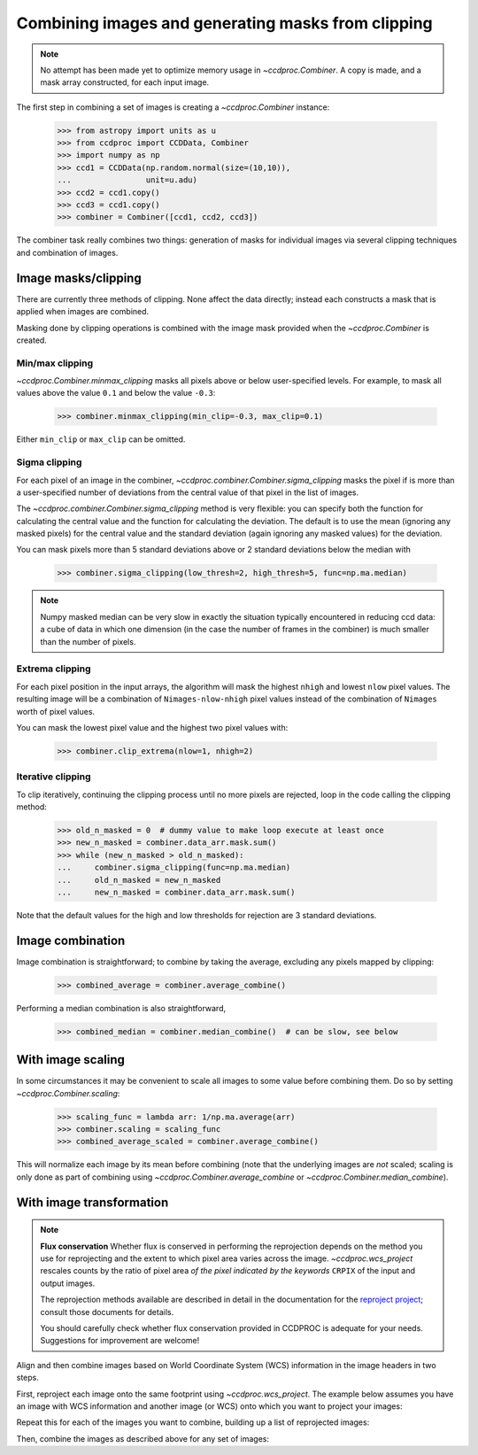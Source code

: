 .. _image_combination:

Combining images and generating masks from clipping
===================================================

.. note::
    No attempt has been made yet to optimize memory usage in
    `~ccdproc.Combiner`. A copy is made, and a mask array
    constructed, for each input image.


The first step in combining a set of images is creating a
`~ccdproc.Combiner` instance:

    >>> from astropy import units as u
    >>> from ccdproc import CCDData, Combiner
    >>> import numpy as np
    >>> ccd1 = CCDData(np.random.normal(size=(10,10)),
    ...                unit=u.adu)
    >>> ccd2 = ccd1.copy()
    >>> ccd3 = ccd1.copy()
    >>> combiner = Combiner([ccd1, ccd2, ccd3])

The combiner task really combines two things: generation of masks for
individual images via several clipping techniques and combination of images.

.. _clipping:

Image masks/clipping
--------------------

There are currently three methods of clipping. None affect the data
directly; instead each constructs a mask that is applied when images are
combined.

Masking done by clipping operations is combined with the image mask provided
when the `~ccdproc.Combiner` is created.

Min/max clipping
++++++++++++++++

`~ccdproc.Combiner.minmax_clipping` masks all pixels above or below
user-specified levels. For example, to mask all values above the value
``0.1`` and below the value ``-0.3``:

    >>> combiner.minmax_clipping(min_clip=-0.3, max_clip=0.1)

Either ``min_clip`` or ``max_clip`` can be omitted.

Sigma clipping
++++++++++++++

For each pixel of an image in the combiner,
`~ccdproc.combiner.Combiner.sigma_clipping` masks the pixel if is more than a
user-specified number of deviations from the central value of that pixel in
the list of images.

The `~ccdproc.combiner.Combiner.sigma_clipping` method is very flexible: you can
specify both the function for calculating the central value and the function
for calculating the deviation. The default is to use the mean (ignoring any
masked pixels) for the central value and the standard deviation (again
ignoring any masked values) for the deviation.

You can mask pixels more than 5 standard deviations above or 2 standard
deviations below the median with

    >>> combiner.sigma_clipping(low_thresh=2, high_thresh=5, func=np.ma.median)

.. note::
    Numpy masked median can be very slow in exactly the situation typically
    encountered in reducing ccd data: a cube of data in which one dimension
    (in the case the number of frames in the combiner) is much smaller than
    the number of pixels.


Extrema clipping
++++++++++++++++

For each pixel position in the input arrays, the algorithm will mask the
highest ``nhigh`` and lowest ``nlow`` pixel values.  The resulting image will be
a combination of ``Nimages-nlow-nhigh`` pixel values instead of the combination
of ``Nimages`` worth of pixel values.

You can mask the lowest pixel value and the highest two pixel values with:

    >>> combiner.clip_extrema(nlow=1, nhigh=2)


Iterative clipping
++++++++++++++++++

To clip iteratively, continuing the clipping process until no more pixels are
rejected, loop in the code calling the clipping method:

    >>> old_n_masked = 0  # dummy value to make loop execute at least once
    >>> new_n_masked = combiner.data_arr.mask.sum()
    >>> while (new_n_masked > old_n_masked):
    ...     combiner.sigma_clipping(func=np.ma.median)
    ...     old_n_masked = new_n_masked
    ...     new_n_masked = combiner.data_arr.mask.sum()

Note that the default values for the high and low thresholds for rejection are
3 standard deviations.

Image combination
-----------------

Image combination is straightforward; to combine by taking the average,
excluding any pixels mapped by clipping:

    >>> combined_average = combiner.average_combine()

Performing a median combination is also straightforward,

    >>> combined_median = combiner.median_combine()  # can be slow, see below



With image scaling
------------------

In some circumstances it may be convenient to scale all images to some value
before combining them. Do so by setting `~ccdproc.Combiner.scaling`:

    >>> scaling_func = lambda arr: 1/np.ma.average(arr)
    >>> combiner.scaling = scaling_func
    >>> combined_average_scaled = combiner.average_combine()

This will normalize each image by its mean before combining (note that the
underlying images are *not* scaled; scaling is only done as part of combining
using `~ccdproc.Combiner.average_combine` or
`~ccdproc.Combiner.median_combine`).


.. _reprojection:

With image transformation
-------------------------

.. note::

    **Flux conservation** Whether flux is conserved in performing the
    reprojection depends on the method you use for reprojecting and the
    extent to which pixel area varies across the image.
    `~ccdproc.wcs_project` rescales counts by the ratio of pixel area
    *of the pixel indicated by the keywords* ``CRPIX`` of the input and
    output images.

    The reprojection methods available are described in detail in the
    documentation for the `reproject project`_; consult those
    documents for details.

    You should carefully check whether flux conservation provided in CCDPROC
    is adequate for your needs. Suggestions for improvement are welcome!

Align and then combine images based on World Coordinate System (WCS)
information in the image headers in two steps.

First, reproject each image onto the same footprint using
`~ccdproc.wcs_project`. The example below assumes you have an image with WCS
information and another image (or WCS) onto which you want to project your
images:

.. doctest-skip::

    >>> from ccdproc import wcs_project
    >>> reprojected_image = wcs_project(input_image, target_wcs)

Repeat this for each of the images you want to combine, building up a list of
reprojected images:

.. doctest-skip::

    >>> reprojected = []
    >>> for img in my_list_of_images:
    ...     new_image = wcs_project(img, target_wcs)
    ...     reprojected.append(new_image)

Then, combine the images as described above for any set of images:

.. doctest-skip::

    >>> combiner = Combiner(reprojected)
    >>> stacked_image = combiner.average_combine()

.. _reproject project: http://reproject.readthedocs.io/
